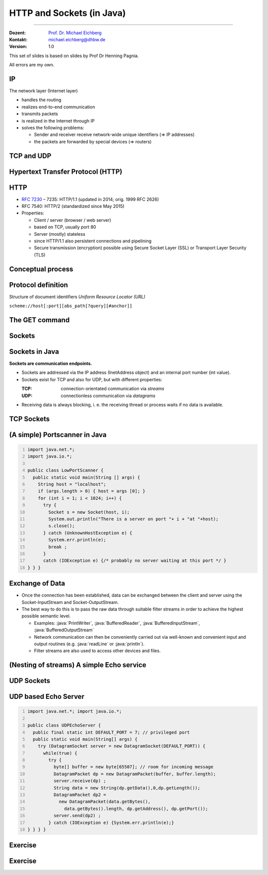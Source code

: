 .. meta::
    :version: renaissance
    :author: Michael Eichberg
    :keywords: "HTTP", "Sockets"
    :description lang=de: HTTP und Socketprogrammierung
    :description lang=en: HTTP and Sockets
    :id: lecture-ds-http-and-sockets-java
    :first-slide: last-viewed
    :master-password: WirklichSchwierig!

.. |html-source| source::
    :prefix: https://delors.github.io/
    :suffix: .html
.. |pdf-source| source::
    :prefix: https://delors.github.io/
    :suffix: .html.pdf
.. |at| unicode:: 0x40

.. role:: incremental
.. role:: eng
.. role:: ger
.. role:: peripheral
.. role:: obsolete

.. role:: java(code)
  :language: java
.. role:: raw-html(raw)
   :format: html



HTTP and Sockets (in Java)
=============================

----

:Dozent: `Prof. Dr. Michael Eichberg <https://delors.github.io/cv/folien.de.rst.html>`__
:Kontakt: michael.eichberg@dhbw.de
:Version: 1.0

.. supplemental::

  :Lecture Material: 
      [HTML] |html-source|

      [PDF] |pdf-source|
      
  :Reporting Errors:
      https://github.com/Delors/delors.github.io/issues

.. container:: footer-left

    This set of slides is based on slides by Prof Dr Henning Pagnia.
    
    All errors are my own.



.. class:: repetition

IP
--------------------------------------

The network layer (Internet layer)

- handles the routing
- realizes end-to-end communication
- transmits packets
- is realized in the Internet through IP
- solves the following problems:

  - Sender and receiver receive network-wide unique identifiers (⇒ IP addresses)
  - the packets are forwarded by special devices (⇒ routers)



.. class:: repetition

TCP and UDP
--------------------------------------

.. grid::

  .. cell:: width-50

    .. rubric:: Transmission Control Protocol (TCP), RFC 793

    - connection-orientated communication
    - also the concept of ports
    - Establishing a connection between two processes (triple handshake, full-duplex communication)

      - Ordered communication
      - reliable communication
      - Flow control
      - high overhead ⇒ rather slow
      - only unicasts

  .. cell:: width-50

    .. rubric:: User Datagram Protocol (UDP), RFC 768
    
    - connectionless communication

      - unreliable (⇒ no error control)
      - unordered (⇒ arbitrary order)
      - little overhead (⇒ fast)
    - Size of the user data is 65507 bytes

      - Apps with predominantly short messages (e.g. NTP, RPC, NIS)
      - Apps with high throughput that tolerate some errors (e.g. multimedia)
      - Multicasts and broadcasts


.. supplemental::

   In practice datagrams (i. e. packages sent using UDP) are usually much smaller than 65507 bytes.


.. class:: new-section transition-scale

Hypertext Transfer Protocol (HTTP)
--------------------------------------



HTTP
--------------------------------------

• `RFC 7230 <http://www.ietf.org/rfc/rfc7230.txt>`__ – 7235: HTTP/1.1 (updated in 2014; orig. 1999 RFC 2626) 
• RFC 7540: HTTP/2 (standardized since May 2015)
• Properties:
  
  - Client / server (browser / web server)
  - based on TCP, usually port 80
  - Server (mostly) stateless
  - since HTTP/1.1 also persistent connections and pipelining
  - Secure transmission (encryption) possible using Secure Socket Layer (SSL) or Transport Layer Security (TLS)



Conceptual process
--------------------------------------

.. grid:: 

  .. cell:: 

    .. image:: images/http/http.svg

  .. cell::

    .. rubric:: HTTP-Kommandos 
    
    ("Verbs")

    - HEAD
    - GET
    - POST
    - PUT
    - PATCH
    - DELETE
    - OPTIONS
    - TRACE
    - CONNECT
    - ...



Protocol definition
--------------------------------------

Structure of document identifiers  *Uniform Resource Locator (URL)*

.. container:: accentuate text-align-center

  ``scheme://host[:port][abs_path[?query][#anchor]]``

.. deck::

  .. card::

    :``scheme``: Protocol (case-insensitive) (z. B. ``http``, ``https`` oder ``ftp``)
    :``host``: DNS-Name (or IP-address) of the server (case-insensitive)
    :``port``: (optional) if empty, 80 in case of ``http`` and 443 in case of ``https`` 
    :``abs_path``: (optional) path-expression relative to the server-root (case-sensitive)
    :``?query``: (optional) direct parameter transfer (case-sensitive) (``?from=…&to=…``)
    :``#anchor``: (optional) jump label within the document

  .. card::

    Uniform Resource Identifier (URI) are a generalization URLs.

    - defined in RFC 1630 in 1994
    - either a URL (location) or a URN (name) (e. g. ``urn:isbn:1234567890``)
    - examples of URIs that are not URLs are *XML Namespace Iidentifiers*

      .. code:: XML 

        <svg version="1.1" xmlns="http://www.w3.org/2000/svg">...</svg>

.. supplemental::

  Quite frequently URIs take the shape of URLs and hence are often referred to as URLs thought they do not primarily identify locations but rather names.
  


The GET command
--------------------------------------

.. deck::

  .. card::

    - Used to request HTML data from the server (request method).
    - Minimal request:
    
      :Request:

        .. code:: http
          :number-lines:

          GET <Path> HTTP/1.1
          Host: <Hostname>
          Connection: close
          <Leerzeile (CRLF)>

      :Options:     
          - Clients can also send additional information about the request and itself.
          - Servers send the status of the request as well as information about itself and, if applicable, the requested HTML file.

    - Error messages may also be packaged by the server as HTML data and sent as a response.

  .. card::

    .. rubric:: Example request

    .. code:: http
      :number-lines:

      GET /web/web.php HTTP/1.1
      Host: archive.org
      **CRLF**

    .. rubric:: Example response

    .. code:: http
      :number-lines:

      HTTP/1.1 200 OK
      Server: nginx/1.25.1
      Date: Thu, 22 Feb 2024 19:47:11 GMT
      Content-Type: text/html; charset=UTF-8
      Transfer-Encoding: chunked
      Connection: close
      **CRLF**
      <!DOCTYPE html>
      … 
      </html>**CRLF**



.. class:: new-section transition-scale

Sockets
--------------------------------------



Sockets in Java
--------------------------------------

**Sockets are communication endpoints.**

- Sockets are addressed via the IP address (InetAddress object) and an internal port number (int value).
- Sockets exist for TCP and also for UDP, but with different properties:

  :TCP: connection-orientated communication via *streams*
  :UDP: connectionless communication via *datagrams*
- Receiving data is always blocking, i. e. the receiving thread or process waits if no data is available.



TCP Sockets
--------------------------------------

.. image:: images/http/tcp_sockets.svg
    :align: center


.. supplemental::

  (1) The server process waits at the known server port.
  (2) The client process creates a private socket.
  (3) The socket establishes a connection to the server process - if the server accepts the connection.
  (4) Communication is stream-orientated: An input stream and an output stream are set up for both parties, via which data can now be exchanged.
  (5) When all data has been exchanged, both parties generally close the connection.



(A simple) Portscanner in Java
--------------------------------------

.. code:: java
  :class: copy-to-clipboard
  :number-lines:

  import java.net.*;
  import java.io.*;
  
  public class LowPortScanner {
    public static void main(String [] args) {
      String host = "localhost";
      if (args.length > 0) { host = args [0]; }
      for (int i = 1; i < 1024; i++) {
        try {
          Socket s = new Socket(host, i);
          System.out.println("There is a server on port "+ i + "at "+host);
          s.close();
        } catch (UnknownHostException e) {
          System.err.println(e);
          break ;
        }
        catch (IOException e) {/* probably no server waiting at this port */ }
  } } }



Exchange of Data
--------------------------------------

.. class:: incremental-list

- Once the connection has been established, data can be exchanged between the client and server using the Socket-InputStream and Socket-OutputStream.
- The best way to do this is to pass the raw data through suitable filter streams in order to achieve the highest possible semantic level.

  - Examples: :java:`PrintWriter`, :java:`BufferedReader`, :java:`BufferedInputStream`, :java:`BufferedOutputStream`
  - Network communication can then be conveniently carried out via well-known and convenient input and output routines (e.g. :java:`readLine` or :java:`println`).
  - Filter streams are also used to access other devices and files.

.. supplemental::

  By using the *decorater pattern*, the filter streams can be nested as required and used in a variety of ways. This makes application programming easier and allows, for example, the simple conversion of character strings, data compression, encryption, etc.



(Nesting of streams) A simple Echo service 
------------------------------------------------------

.. deck:: 

  .. card::
        
    .. code:: java
      :class: copy-to-clipboard
      :number-lines:

      import java.net.*; import java.io.*;

      public class EchoClient {
        public static void main(String[] args) throws IOException {
          BufferedReader userIn = new BufferedReader(new InputStreamReader(System.in));
          while (true) {
            String theLine = userIn.readLine();
            if (theLine.equals(".")) break;
            try (Socket s = new Socket("localhost"/*hostname*/, 7/*serverPort*/)) {
              BufferedReader networkIn = 
                  new BufferedReader(new InputStreamReader(s.getInputStream()));
              PrintWriter networkOut = new PrintWriter(s.getOutputStream());
              networkOut.println(theLine);
              networkOut.flush();
              System.out.println(networkIn.readLine());
      } } } }

  .. card:: 

    .. code:: java
      :class: copy-to-clipboard
      :number-lines:

      import java.net.*; import java.io.*;

      public class EchoServer {
        public static void main(String[] args) {
          BufferedReader in = null;
          try {
            ServerSocket server = new ServerSocket(7 /*DEFAULT PORT*/);
            while (true) {
              try (Socket con = server.accept()) {
                in = new BufferedReader(new InputStreamReader(con.getInputStream()));
                PrintWriter out = new PrintWriter(con.getOutputStream());
                out.println(in.readLine()); out.flush() ;
              } catch (IOException e) { System.err.println(e); }
            } 
          } catch (IOException e) { System.err.println(e); }
      } }



UDP Sockets
--------------------------------------

.. grid:: 

  .. cell:: width-50

    .. rubric:: At the client side

    1. create :java:`DatagramSocket` 
    2. create :java:`DatagramPacket`  
    3. send :java:`DatagramPacket` 
    4. wait for response and process it, if needed


  .. cell:: width-50

    .. rubric:: At the server side

    1. create :java:`DatagramSocket` with a fixed port
    2. stard endless loop
    3. prepare :java:`DatagramPacket` 
    4. receive :java:`DatagramPacket` 
    5. process :java:`DatagramPacket` 
    6. create and send response if needed


  
UDP based Echo Server
------------------------------------------------------

.. code:: java
  :class: copy-to-clipboard
  :number-lines:

  import java.net.*; import java.io.*;

  public class UDPEchoServer {
    public final static int DEFAULT_PORT = 7; // privileged port
    public static void main(String[] args) {
      try (DatagramSocket server = new DatagramSocket(DEFAULT_PORT)) {
        while(true) {
          try {
            byte[] buffer = new byte[65507]; // room for incoming message
            DatagramPacket dp = new DatagramPacket(buffer, buffer.length);
            server.receive(dp) ;
            String data = new String(dp.getData(),0,dp.getLength());
            DatagramPacket dp2 = 
              new DatagramPacket(data.getBytes(),
                data.getBytes().length, dp.getAddress(), dp.getPort());
            server.send(dp2) ;
          } catch (IOException e) {System.err.println(e);}
  } } } }



.. class:: exercises transition-fade

Exercise 
------------------------------------------------------

.. exercise:: A simple HTTP-Client

  .. class:: list-with-explanations

  (a) Write an HTTP client that contacts the server ``www.michael-eichberg.de``, requests the file ``/index.html`` and displays the server response on the screen.

      Use HTTP/1.1 and a structure similar to the echo client presented in the lecture.

      Send the GET command, the host line and an empty line to the server as strings.
  (b) Modify your client so that a URL is accepted as a command line parameter.

      Use the (existing) class URL to decompose the specified URL.
  (c) Modify your program so that the response from the server is saved in a local file. Load the file into a browser for display.

      Use the class :java:`FileOutputStream` or :java:`FileWriter` to save the file.

      Can your programme also save image files (e.g. ‘/exercises/star.jpg’) correctly?


  .. solution::
    :pwd: a-b-c 

    (a):

    .. code:: java
      :class: copy-to-clipboard
      :number-lines:
    
      import java.net.*;
      import java.io.*;
      public class HTTPClient {
        public static void main(String [] args){
          BufferedReader in = null ;
          PrintWriter out = null ;
          String hostname = "www.michael-eichberg.de";
          String filename = "/index.html";
          try(Socket s = new Socket(hostname ,80) ;){
            
            in = new BufferedReader(new InputStreamReader(s.getInputStream()));
            out = new PrintWriter(s.getOutputStream());
            out.print("GET " + url.getFile() + " HTTP/1.1\r\n");
            out.print("HOST: " + url.getHost()+ "\r\n");
            out.print("Connection: close"+ "\r\n");
            out.print("\r\n");
            out.flush();
            String line = null;
            while ((line = in.readLine()) != null){
              System.out.println (line);
            }
            
          } catch(Exception e){e.printStackTrace();}
        }
      }

    (b) and (c):

    .. code:: java
      :class: copy-to-clipboard
      :number-lines:

      import java.net.*;
      import java.io.*;

      public class HTTPGet {
          public static void getFile(URL url) {
              int c;
              FileOutputStream f = null;
              System.err.println("Connecting to " + url.getHost());
              try (Socket s = new Socket(url.getHost(), 80); // connect to server
                      var in = new BufferedInputStream(s.getInputStream());
                      var out = new PrintWriter(s.getOutputStream());) {
                  int pos = url.getFile().lastIndexOf("/");
                  System.err.println("-> new file: " + url.getFile().substring(pos + 1));
                  f = new FileOutputStream(url.getFile().substring(pos + 1));
                  System.err.print("** Anfordern von <" + url + "> ...");
                  out.print("GET " + url.getFile() + " HTTP/1.1\r\n");
                  out.print("HOST: " + url.getHost()+ "\r\n");
                  out.print("Connection: close"+ "\r\n");
                  out.print("\r\n");
                  out.flush();
                  System.err.print(" request sent ");
                  // skip HTTP/1.x header data up to ’CR LF CR LF’
                  while (true) {
                      if (in.read() == 13) // CR
                          if (in.read() == 10) // LF
                              if (in.read() == 13) // CR
                                  if (in.read() == 10) { // LF
                                      System.err.println("... removing meta data ");
                                      break; // CRLF CRLF found; content follows
                                  }
                  }
                  while ((c = in.read()) != -1) {
                      f.write(c); // store data into local file
                      System.err.print((char) c);
                  }
                  f.close();
                  System.err.println(" ... done.");

              } catch (Exception e) {
                  System.err.println(e);
              }
          }

          /**
           * Downloads a file from a given URL. 
           * (Example: "java HTTPGet.java http://www.google.de/index.html")
           * 
           * @param args URL of the file to be downloaded. E.g.,
           *             "http://www.michael-eichberg.de/index.html".
           *              
           */
          public static void main(String args[]) {
              try {
                  if (args.length < 1) {
                      System.err.println("[ERROR] URL missing.");
                      System.out.println("java HttpGet.java <url>");
                      System.exit(-1);
                  } else {
                      URL myUrl = URI.create(args[0]).toURL();
                      getFile(myUrl);
                  }
              } catch (MalformedURLException e) {
                  System.err.println("Invalid URL: " + e);
                  System.exit(-2);
              }
          }
      }



.. class:: exercises

Exercise 
------------------------------------------------------

.. exercise:: Log Aggregation

  Write a UDP-based Java program with which log messages can be displayed centrally on a server. The program should consist of several clients and a server. Each client reads an input line from the keyboard in the form of a string, which is then immediately sent to the server. The server waits on port 4999 and receives the messages from any client, which it then outputs immediately.
 
  .. solution:: 
    :pwd: Now with UDP.
    
    .. code:: java
      :class: copy-to-clipboard
      :number-lines:

      import java.net.*;

      public class SyslogServer {
        public final static int DEFAULT_PORT = 4999;
        public final static int MAX_PACKET_SIZE = 65507;

        public static void main(String[] args) {
          try (
                var socket = new DatagramSocket(DEFAULT_PORT);) {
            System.out.println("∗∗∗ SyslogServer ***");
            while (true) {
              try {
                byte[] buffer = new byte[MAX_PACKET_SIZE];
                DatagramPacket dp = new DatagramPacket(buffer, buffer.length);
                socket.receive(dp); // wait for new message
                String s = new String(dp.getData(), 0, dp.getLength());
                System.out.println("[" + dp.getAddress() +
                        ":" + dp.getPort() + "] " + s);
              } catch (Exception e) {
                System.err.println(e);
              }
            } // while
          } catch (Exception e) {
            System.err.println(e);
          }
        }
      }

    .. code:: java
      :class: copy-to-clipboard
      :number-lines:

      import java.net.*;
      import java.io.*;

      class SyslogClient {
        public final static int DEFAULT_SERVER_PORT = 4999;
        public final static int MAX_PACKET_SIZE = 65507;

        public static void main(String[] args) {
          final String hostname = "localhost";
          try (final var socket = new DatagramSocket();) {
            InetAddress host = InetAddress.getByName(hostname);
            BufferedReader userIn = 
                new BufferedReader(new InputStreamReader(System.in));
            System.out.println(
                "[INFO] SyslogClient: type message to send or <CTRL + d> to exit.");
            do {
              System.out.print("> "); // user prompt
              String s = userIn.readLine();
              if (s == null)
                break; // CTRL+d has been pressed
              byte[] data = s.getBytes();
              if (data.length > MAX_PACKET_SIZE)
                System.err.println("Message too large.");
              DatagramPacket dp = 
                  new DatagramPacket(data, data.length, host, DEFAULT_SERVER_PORT);
              socket.send(dp);
            } while (true);
          } catch (Exception e) {
            System.err.println(e);
          }
        }
      }